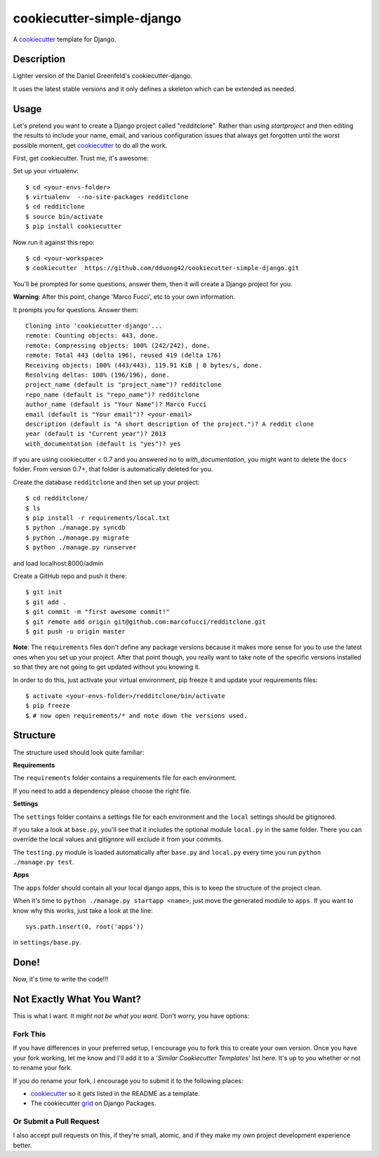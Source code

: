 cookiecutter-simple-django
==========================

A cookiecutter_ template for Django.

.. _cookiecutter: https://github.com/audreyr/cookiecutter

Description
-----------

Lighter version of the Daniel Greenfeld's cookiecutter-django.

It uses the latest stable versions and it only defines a skeleton which can be extended as needed.

Usage
------

Let's pretend you want to create a Django project called "redditclone". Rather than using `startproject`
and then editing the results to include your name, email, and various configuration issues that always get forgotten until the worst possible moment, get cookiecutter_ to do all the work.

First, get cookiecutter. Trust me, it's awesome::

Set up your virtualenv::

    $ cd <your-envs-folder>
    $ virtualenv  --no-site-packages redditclone
    $ cd redditclone
    $ source bin/activate
    $ pip install cookiecutter

Now run it against this repo::

    $ cd <your-workspace>
    $ cookiecutter  https://github.com/dduong42/cookiecutter-simple-django.git

You'll be prompted for some questions, answer them, then it will create a Django project for you.


**Warning**: After this point, change 'Marco Fucci', etc to your own information.

It prompts you for questions. Answer them::

    Cloning into 'cookiecutter-django'...
    remote: Counting objects: 443, done.
    remote: Compressing objects: 100% (242/242), done.
    remote: Total 443 (delta 196), reused 419 (delta 176)
    Receiving objects: 100% (443/443), 119.91 KiB | 0 bytes/s, done.
    Resolving deltas: 100% (196/196), done.
    project_name (default is "project_name")? redditclone
    repo_name (default is "repo_name")? redditclone
    author_name (default is "Your Name")? Marco Fucci
    email (default is "Your email")? <your-email>
    description (default is "A short description of the project.")? A reddit clone
    year (default is "Current year")? 2013
    with_documentation (default is "yes")? yes

If you are using cookiecutter < 0.7 and you answered *no* to *with_documentation*, you might want to delete the ``docs`` 
folder. 
From version 0.7+, that folder is automatically deleted for you.


Create the database ``redditclone`` and then set up your project::

    $ cd redditclone/
    $ ls
    $ pip install -r requirements/local.txt
    $ python ./manage.py syncdb
    $ python ./manage.py migrate
    $ python ./manage.py runserver

and load localhost:8000/admin


Create a GitHub repo and push it there::

    $ git init
    $ git add .
    $ git commit -m "first awesome commit!"
    $ git remote add origin git@github.com:marcofucci/redditclone.git
    $ git push -u origin master

**Note**: The ``requirements`` files don't define any package versions because it makes
more sense for you to use the latest ones when you set up your
project. After that point though, you really want to take note of the specific
versions installed so that they are not going to get updated without you knowing it.

In order to do this, just activate your virtual environment, pip freeze it and
update your requirements files::

    $ activate <your-envs-folder>/redditclone/bin/activate
    $ pip freeze
    $ # now open requirements/* and note down the versions used.


Structure
---------

The structure used should look quite familiar:

**Requirements**

The ``requirements`` folder contains a requirements file for each environment.

If you need to add a dependency please choose the right file.

**Settings**

The ``settings`` folder contains a settings file for each environment and the ``local`` settings should be gitignored.

If you take a look at ``base.py``, you'll see that it includes the optional module ``local.py``
in the same folder. There you can override the local values and gitignore will
exclude it from your commits.

The ``testing.py`` module is loaded automatically after ``base.py`` and ``local.py`` every time you
run ``python ./manage.py test``.

**Apps**

The ``apps`` folder should contain all your local django apps, this is to keep
the structure of the project clean.

When it's time to ``python ./manage.py startapp <name>``, just move the generated
module to ``apps``. If you want to know why this works, just take a look at the line::

    sys.path.insert(0, root('apps'))

in ``settings/base.py``.


Done!
-----

Now, it's time to write the code!!!


Not Exactly What You Want?
---------------------------

This is what I want. *It might not be what you want.* Don't worry, you have options:

Fork This
~~~~~~~~~~

If you have differences in your preferred setup, I encourage you to fork this to create your own version.
Once you have your fork working, let me know and I'll add it to a '*Similar Cookiecutter Templates*' list here.
It's up to you whether or not to rename your fork.

If you do rename your fork, I encourage you to submit it to the following places:

* cookiecutter_ so it gets listed in the README as a template.
* The cookiecutter grid_ on Django Packages.

.. _cookiecutter: https://github.com/audreyr/cookiecutter
.. _grid: https://www.djangopackages.com/grids/g/cookiecutter/

Or Submit a Pull Request
~~~~~~~~~~~~~~~~~~~~~~~~~

I also accept pull requests on this, if they're small, atomic, and if they make my own project development
experience better.
